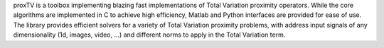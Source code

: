 
proxTV is a toolbox implementing blazing fast implementations of Total Variation
proximity operators. While the core algorithms are implemented in C to achieve high
efficiency, Matlab and Python interfaces are provided for ease of use. The library
provides efficient solvers for a variety of Total Variation proximity problems, with
address input signals of any dimensionality (1d, images, video, ...) and different
norms to apply in the Total Variation term.


